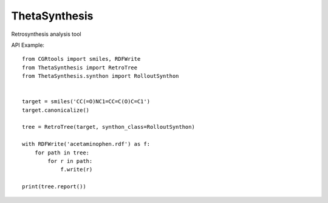 ThetaSynthesis
--------------

Retrosynthesis analysis tool


API Example::

    from CGRtools import smiles, RDFWrite
    from ThetaSynthesis import RetroTree
    from ThetaSynthesis.synthon import RolloutSynthon


    target = smiles('CC(=O)NC1=CC=C(O)C=C1')
    target.canonicalize()

    tree = RetroTree(target, synthon_class=RolloutSynthon)

    with RDFWrite('acetaminophen.rdf') as f:
        for path in tree:
            for r in path:
                f.write(r)

    print(tree.report())
